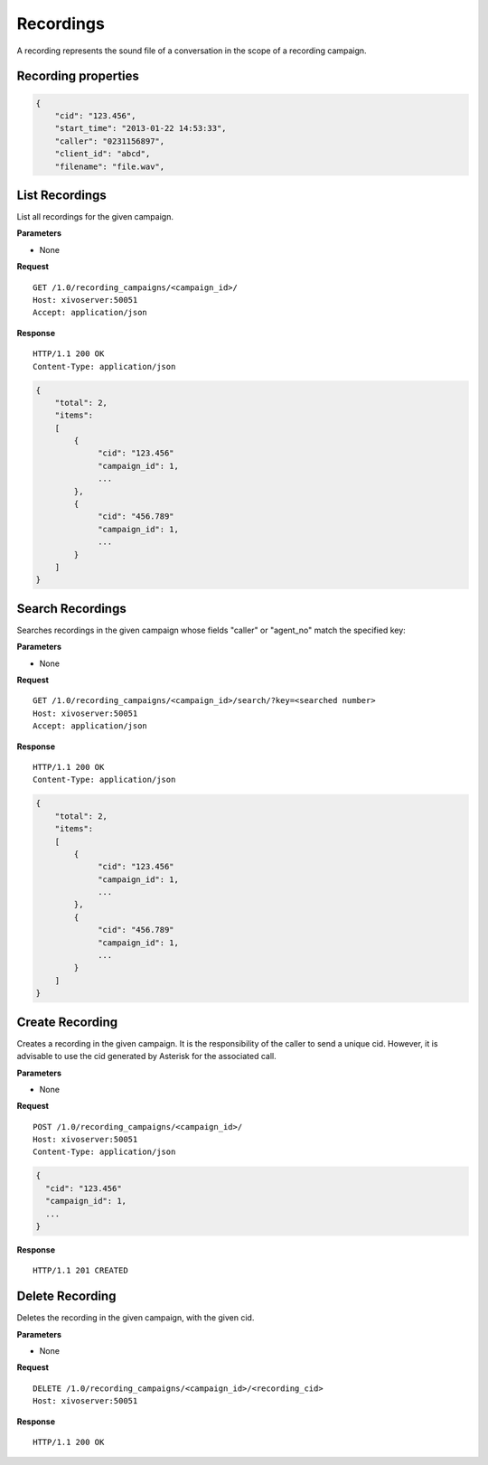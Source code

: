**********
Recordings
**********

A recording represents the sound file of a conversation in the scope of a recording campaign.


.. _recording-properties:

Recording properties
====================

.. code-block:: javascript

    {
        "cid": "123.456",
        "start_time": "2013-01-22 14:53:33",
        "caller": "0231156897",
        "client_id": "abcd",
        "filename": "file.wav",


.. _list-recordings:

List Recordings
===============

List all recordings for the given campaign.

**Parameters**

* None

**Request**

::

   GET /1.0/recording_campaigns/<campaign_id>/
   Host: xivoserver:50051
   Accept: application/json

**Response**

::

   HTTP/1.1 200 OK
   Content-Type: application/json

.. code-block:: javascript

    {
        "total": 2,
        "items":
        [
            {
                 "cid": "123.456"
                 "campaign_id": 1,
                 ...
            },
            {
                 "cid": "456.789"
                 "campaign_id": 1,
                 ...
            }
        ]
    }


.. _search-recordings:

Search Recordings
=================

Searches recordings in the given campaign whose fields "caller" or "agent_no" match the specified key:

**Parameters**

* None

**Request**

::

   GET /1.0/recording_campaigns/<campaign_id>/search/?key=<searched number>
   Host: xivoserver:50051
   Accept: application/json

**Response**

::

   HTTP/1.1 200 OK
   Content-Type: application/json

.. code-block:: javascript

    {
        "total": 2,
        "items":
        [
            {
                 "cid": "123.456"
                 "campaign_id": 1,
                 ...
            },
            {
                 "cid": "456.789"
                 "campaign_id": 1,
                 ...
            }
        ]
    }


.. _create-recording:

Create Recording
================

Creates a recording in the given campaign. It is the responsibility of the caller to send a unique cid. However, it is advisable
to use the cid generated by Asterisk for the associated call.

**Parameters**

* None

**Request**

::

   POST /1.0/recording_campaigns/<campaign_id>/
   Host: xivoserver:50051
   Content-Type: application/json

.. code-block:: javascript

    {
      "cid": "123.456"
      "campaign_id": 1,
      ...
    }

**Response**

::

   HTTP/1.1 201 CREATED


.. _delete-recording:

Delete Recording
================

Deletes the recording in the given campaign, with the given cid.

**Parameters**

* None

**Request**

::

   DELETE /1.0/recording_campaigns/<campaign_id>/<recording_cid>
   Host: xivoserver:50051

**Response**

::

   HTTP/1.1 200 OK
